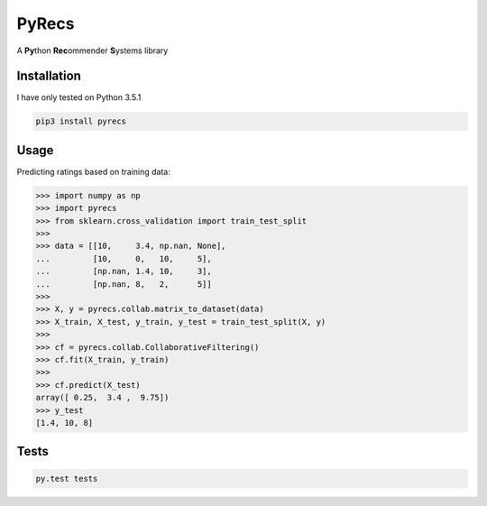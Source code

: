 ======
PyRecs
======

.. image:: https://api.travis-ci.org/ssaamm/PyRecs.svg?branch=master&service=github
    :target: https://travis-ci.org/ssaamm/PyRecs?branch=master
.. image:: https://coveralls.io/repos/github/ssaamm/PyRecs/badge.svg?branch=master
    :target: https://coveralls.io/github/ssaamm/PyRecs?branch=master


A **Py**\ thon **Rec**\ ommender **S**\ ystems library

Installation
------------

I have only tested on Python 3.5.1

.. code:: bash

    pip3 install pyrecs

Usage
-----

Predicting ratings based on training data:

.. code:: python

    >>> import numpy as np
    >>> import pyrecs
    >>> from sklearn.cross_validation import train_test_split
    >>>
    >>> data = [[10,     3.4, np.nan, None],
    ...         [10,     0,   10,     5],
    ...         [np.nan, 1.4, 10,     3],
    ...         [np.nan, 8,   2,      5]]
    >>>
    >>> X, y = pyrecs.collab.matrix_to_dataset(data)
    >>> X_train, X_test, y_train, y_test = train_test_split(X, y)
    >>>
    >>> cf = pyrecs.collab.CollaborativeFiltering()
    >>> cf.fit(X_train, y_train)
    >>>
    >>> cf.predict(X_test)
    array([ 0.25,  3.4 ,  9.75])
    >>> y_test
    [1.4, 10, 8]


Tests
-----

.. code:: bash

    py.test tests
